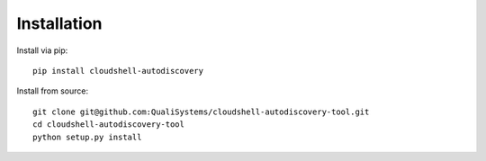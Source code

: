 .. _installation:

Installation
------------

Install via pip::

  pip install cloudshell-autodiscovery

Install from source::

  git clone git@github.com:QualiSystems/cloudshell-autodiscovery-tool.git
  cd cloudshell-autodiscovery-tool
  python setup.py install
